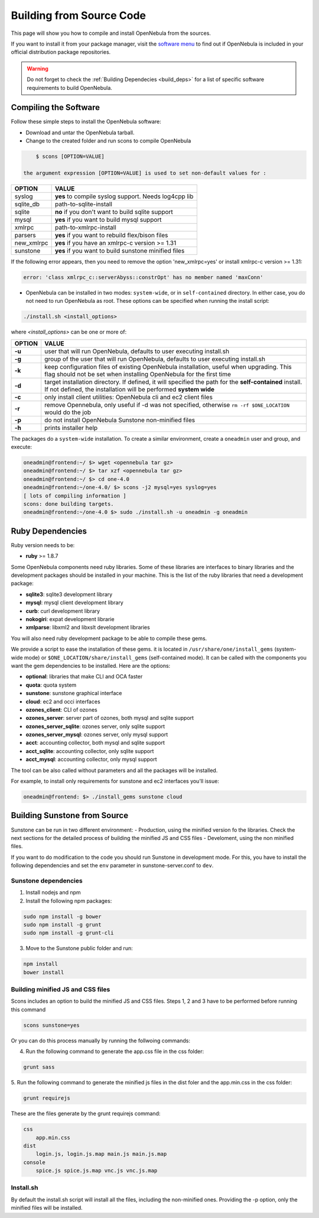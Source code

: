 .. _compile:

==========================
Building from Source Code
==========================

This page will show you how to compile and install OpenNebula from the sources.

If you want to install it from your package manager, visit the `software menu <http://opennebula.org/software:software>`_ to find out if OpenNebula is included in your official distribution package repositories.

.. warning:: Do not forget to check the :ref:`Building Dependecies <build_deps>` for a list of specific software requirements to build OpenNebula.

Compiling the Software
======================

Follow these simple steps to install the OpenNebula software:

-  Download and untar the OpenNebula tarball.
-  Change to the created folder and run scons to compile OpenNebula

.. code::

       $ scons [OPTION=VALUE]

   the argument expression [OPTION=VALUE] is used to set non-default values for :

+---------------+--------------------------------------------------------+
| OPTION        | VALUE                                                  |
+===============+========================================================+
| syslog        | **yes** to compile syslog support. Needs log4cpp lib   |
+---------------+--------------------------------------------------------+
| sqlite\_db    | path-to-sqlite-install                                 |
+---------------+--------------------------------------------------------+
| sqlite        | **no** if you don't want to build sqlite support       |
+---------------+--------------------------------------------------------+
| mysql         | **yes** if you want to build mysql support             |
+---------------+--------------------------------------------------------+
| xmlrpc        | path-to-xmlrpc-install                                 |
+---------------+--------------------------------------------------------+
| parsers       | **yes** if you want to rebuild flex/bison files        |
+---------------+--------------------------------------------------------+
| new\_xmlrpc   | **yes** if you have an xmlrpc-c version >= 1.31        |
+---------------+--------------------------------------------------------+
| sunstone      | **yes** if you want to build sunstone minified files   |
+---------------+--------------------------------------------------------+

If the following error appears, then you need to remove the option 'new\_xmlrpc=yes' or install xmlrpc-c version >= 1.31:

.. code::

    error: 'class xmlrpc_c::serverAbyss::constrOpt' has no member named 'maxConn'

-  OpenNebula can be installed in two modes: ``system-wide``, or in ``self-contained`` directory. In either case, you do not need to run OpenNebula as root. These options can be specified when running the install script:

.. code::

    ./install.sh <install_options>

where *<install\_options>* can be one or more of:

+--------+------------------------------------------------------------------------------------------------------------------------------------------------------------------------------+
| OPTION |                                                                                    VALUE                                                                                     |
+========+==============================================================================================================================================================================+
| **-u** | user that will run OpenNebula, defaults to user executing install.sh                                                                                                         |
+--------+------------------------------------------------------------------------------------------------------------------------------------------------------------------------------+
| **-g** | group of the user that will run OpenNebula, defaults to user executing install.sh                                                                                            |
+--------+------------------------------------------------------------------------------------------------------------------------------------------------------------------------------+
| **-k** | keep configuration files of existing OpenNebula installation, useful when upgrading. This flag should not be set when installing OpenNebula for the first time               |
+--------+------------------------------------------------------------------------------------------------------------------------------------------------------------------------------+
| **-d** | target installation directory. If defined, it will specified the path for the **self-contained** install. If not defined, the installation will be performed **system wide** |
+--------+------------------------------------------------------------------------------------------------------------------------------------------------------------------------------+
| **-c** | only install client utilities: OpenNebula cli and ec2 client files                                                                                                           |
+--------+------------------------------------------------------------------------------------------------------------------------------------------------------------------------------+
| **-r** | remove Opennebula, only useful if -d was not specified, otherwise ``rm -rf $ONE_LOCATION`` would do the job                                                                  |
+--------+------------------------------------------------------------------------------------------------------------------------------------------------------------------------------+
| **-p** | do not install OpenNebula Sunstone non-minified files                                                                                                                        |
+--------+------------------------------------------------------------------------------------------------------------------------------------------------------------------------------+
| **-h** | prints installer help                                                                                                                                                        |
+--------+------------------------------------------------------------------------------------------------------------------------------------------------------------------------------+

The packages do a ``system-wide`` installation. To create a similar environment, create a ``oneadmin`` user and group, and execute:

.. code::

    oneadmin@frontend:~/ $> wget <opennebula tar gz>
    oneadmin@frontend:~/ $> tar xzf <opennebula tar gz>
    oneadmin@frontend:~/ $> cd one-4.0
    oneadmin@frontend:~/one-4.0/ $> scons -j2 mysql=yes syslog=yes
    [ lots of compiling information ]
    scons: done building targets.
    oneadmin@frontend:~/one-4.0 $> sudo ./install.sh -u oneadmin -g oneadmin

Ruby Dependencies
=================

Ruby version needs to be:

-  **ruby** >= 1.8.7

Some OpenNebula components need ruby libraries. Some of these libraries are interfaces to binary libraries and the development packages should be installed in your machine. This is the list of the ruby libraries that need a development package:

-  **sqlite3**: sqlite3 development library
-  **mysql**: mysql client development library
-  **curb**: curl development library
-  **nokogiri**: expat development librarie
-  **xmlparse**: libxml2 and libxslt development libraries

You will also need ruby development package to be able to compile these gems.

We provide a script to ease the installation of these gems. it is located in ``/usr/share/one/install_gems`` (system-wide mode) or ``$ONE_LOCATION/share/install_gems`` (self-contained mode). It can be called with the components you want the gem dependencies to be installed. Here are the options:

-  **optional**: libraries that make CLI and OCA faster
-  **quota**: quota system
-  **sunstone**: sunstone graphical interface
-  **cloud**: ec2 and occi interfaces
-  **ozones\_client**: CLI of ozones
-  **ozones\_server**: server part of ozones, both mysql and sqlite support
-  **ozones\_server\_sqlite**: ozones server, only sqlite support
-  **ozones\_server\_mysql**: ozones server, only mysql support
-  **acct**: accounting collector, both mysql and sqlite support
-  **acct\_sqlite**: accounting collector, only sqlite support
-  **acct\_mysql**: accounting collector, only mysql support

The tool can be also called without parameters and all the packages will be installed.

For example, to install only requirements for sunstone and ec2 interfaces you'll issue:

.. code::

    oneadmin@frontend: $> ./install_gems sunstone cloud

Building Sunstone from Source
=============================

Sunstone can be run in two different environment:
- Production, using the minified version fo the libraries. Check the next sections for the detailed process of building the minified JS and CSS files
- Develoment, using the non minified files. 

If you want to do modification to the code you should run Sunstone in development mode. For this, you have to install the following dependencies and set the ``env`` parameter in sunstone-server.conf to ``dev``.

Sunstone dependencies
---------------------

1. Install nodejs and npm
2. Install the following npm packages:

.. code::

    sudo npm install -g bower
    sudo npm install -g grunt
    sudo npm install -g grunt-cli


3. Move to the Sunstone public folder and run:

.. code::

    npm install
    bower install

Building minified JS and CSS files
----------------------------------

Scons includes an option to build the minified JS and CSS files. Steps 1, 2 and 3 have to be performed before running this command

.. code::

    scons sunstone=yes

Or you can do this process manually by running the follwoing commands:

4. Run the following command to generate the app.css file in the css folder:

.. code::

    grunt sass

5. Run the following command to generate the minified js files in the dist foler
and the app.min.css in the css folder:

.. code::

    grunt requirejs

These are the files generate by the grunt requirejs command:

.. code::

    css
        app.min.css
    dist
        login.js, login.js.map main.js main.js.map
    console
        spice.js spice.js.map vnc.js vnc.js.map

Install.sh
----------

By default the install.sh script will install all the files, including the non-minified ones. Providing the -p option, only the minified files will be installed.
